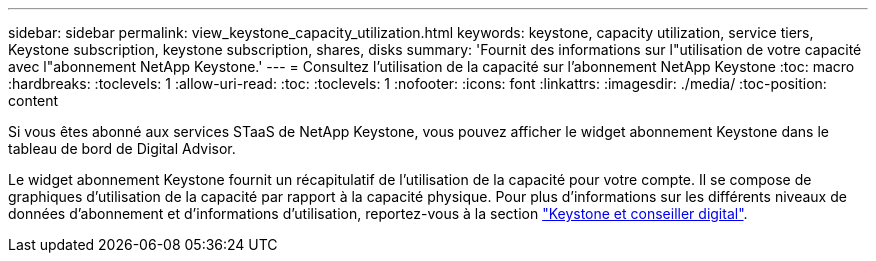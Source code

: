 ---
sidebar: sidebar 
permalink: view_keystone_capacity_utilization.html 
keywords: keystone, capacity utilization, service tiers, Keystone subscription, keystone subscription, shares, disks 
summary: 'Fournit des informations sur l"utilisation de votre capacité avec l"abonnement NetApp Keystone.' 
---
= Consultez l'utilisation de la capacité sur l'abonnement NetApp Keystone
:toc: macro
:hardbreaks:
:toclevels: 1
:allow-uri-read: 
:toc: 
:toclevels: 1
:nofooter: 
:icons: font
:linkattrs: 
:imagesdir: ./media/
:toc-position: content


[role="lead"]
Si vous êtes abonné aux services STaaS de NetApp Keystone, vous pouvez afficher le widget abonnement Keystone dans le tableau de bord de Digital Advisor.

Le widget abonnement Keystone fournit un récapitulatif de l'utilisation de la capacité pour votre compte. Il se compose de graphiques d'utilisation de la capacité par rapport à la capacité physique. Pour plus d'informations sur les différents niveaux de données d'abonnement et d'informations d'utilisation, reportez-vous à la section link:https://docs.netapp.com/us-en/keystone-staas/integrations/keystone-aiq.html["Keystone et conseiller digital"^].
